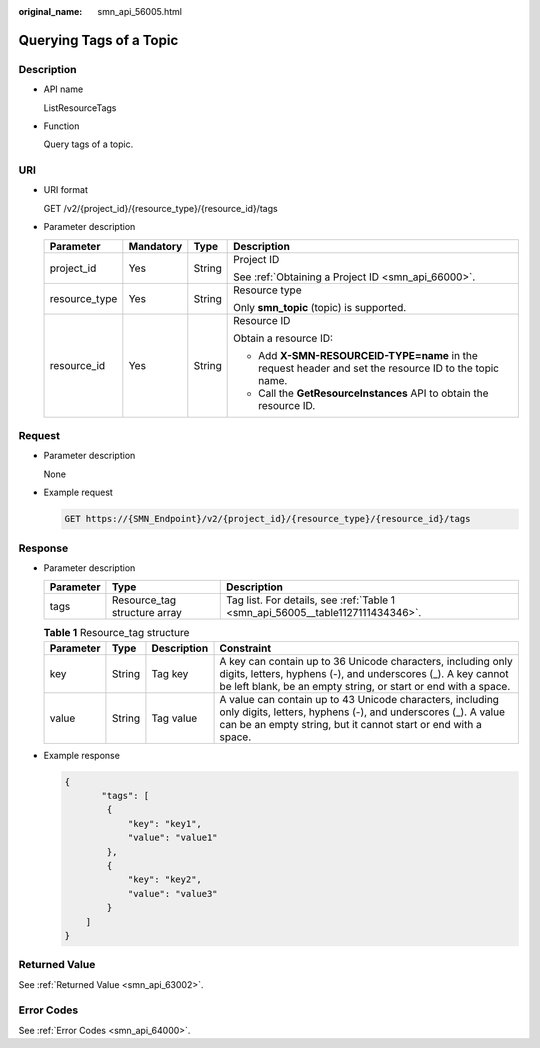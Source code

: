 :original_name: smn_api_56005.html

.. _smn_api_56005:

Querying Tags of a Topic
========================

Description
-----------

-  API name

   ListResourceTags

-  Function

   Query tags of a topic.

URI
---

-  URI format

   GET /v2/{project_id}/{resource_type}/{resource_id}/tags

-  Parameter description

   +-----------------+-----------------+-----------------+--------------------------------------------------------------------------------------------------------+
   | Parameter       | Mandatory       | Type            | Description                                                                                            |
   +=================+=================+=================+========================================================================================================+
   | project_id      | Yes             | String          | Project ID                                                                                             |
   |                 |                 |                 |                                                                                                        |
   |                 |                 |                 | See :ref:`Obtaining a Project ID <smn_api_66000>`.                                                     |
   +-----------------+-----------------+-----------------+--------------------------------------------------------------------------------------------------------+
   | resource_type   | Yes             | String          | Resource type                                                                                          |
   |                 |                 |                 |                                                                                                        |
   |                 |                 |                 | Only **smn_topic** (topic) is supported.                                                               |
   +-----------------+-----------------+-----------------+--------------------------------------------------------------------------------------------------------+
   | resource_id     | Yes             | String          | Resource ID                                                                                            |
   |                 |                 |                 |                                                                                                        |
   |                 |                 |                 | Obtain a resource ID:                                                                                  |
   |                 |                 |                 |                                                                                                        |
   |                 |                 |                 | -  Add **X-SMN-RESOURCEID-TYPE=name** in the request header and set the resource ID to the topic name. |
   |                 |                 |                 | -  Call the **GetResourceInstances** API to obtain the resource ID.                                    |
   +-----------------+-----------------+-----------------+--------------------------------------------------------------------------------------------------------+

Request
-------

-  Parameter description

   None

-  Example request

   .. code-block:: text

      GET https://{SMN_Endpoint}/v2/{project_id}/{resource_type}/{resource_id}/tags

Response
--------

-  Parameter description

   +-----------+------------------------------+--------------------------------------------------------------------------------+
   | Parameter | Type                         | Description                                                                    |
   +===========+==============================+================================================================================+
   | tags      | Resource_tag structure array | Tag list. For details, see :ref:`Table 1 <smn_api_56005__table1127111434346>`. |
   +-----------+------------------------------+--------------------------------------------------------------------------------+

   .. _smn_api_56005__table1127111434346:

   .. table:: **Table 1** Resource_tag structure

      +-----------+--------+-------------+------------------------------------------------------------------------------------------------------------------------------------------------------------------------------------------------+
      | Parameter | Type   | Description | Constraint                                                                                                                                                                                     |
      +===========+========+=============+================================================================================================================================================================================================+
      | key       | String | Tag key     | A key can contain up to 36 Unicode characters, including only digits, letters, hyphens (-), and underscores (_). A key cannot be left blank, be an empty string, or start or end with a space. |
      +-----------+--------+-------------+------------------------------------------------------------------------------------------------------------------------------------------------------------------------------------------------+
      | value     | String | Tag value   | A value can contain up to 43 Unicode characters, including only digits, letters, hyphens (-), and underscores (_). A value can be an empty string, but it cannot start or end with a space.    |
      +-----------+--------+-------------+------------------------------------------------------------------------------------------------------------------------------------------------------------------------------------------------+

-  Example response

   .. code-block::

      {
             "tags": [
              {
                  "key": "key1",
                  "value": "value1"
              },
              {
                  "key": "key2",
                  "value": "value3"
              }
          ]
      }

Returned Value
--------------

See :ref:`Returned Value <smn_api_63002>`.

Error Codes
-----------

See :ref:`Error Codes <smn_api_64000>`.
